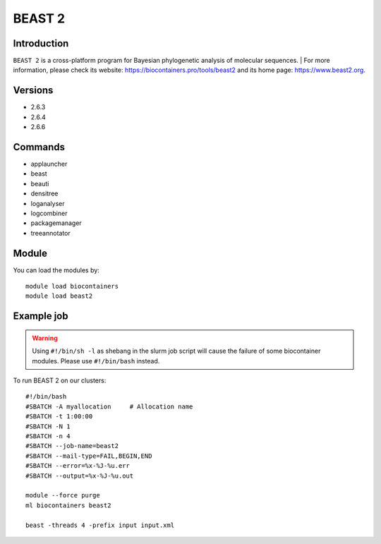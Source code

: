 .. _backbone-label:

BEAST 2
==============================

Introduction
~~~~~~~~
``BEAST 2`` is a cross-platform program for Bayesian phylogenetic analysis of molecular sequences. | For more information, please check its website: https://biocontainers.pro/tools/beast2 and its home page: https://www.beast2.org.

Versions
~~~~~~~~
- 2.6.3
- 2.6.4
- 2.6.6

Commands
~~~~~~~
- applauncher
- beast
- beauti
- densitree
- loganalyser
- logcombiner
- packagemanager
- treeannotator

Module
~~~~~~~~
You can load the modules by::
    
    module load biocontainers
    module load beast2

Example job
~~~~~
.. warning::
    Using ``#!/bin/sh -l`` as shebang in the slurm job script will cause the failure of some biocontainer modules. Please use ``#!/bin/bash`` instead.

To run BEAST 2 on our clusters::

    #!/bin/bash
    #SBATCH -A myallocation     # Allocation name 
    #SBATCH -t 1:00:00
    #SBATCH -N 1
    #SBATCH -n 4
    #SBATCH --job-name=beast2
    #SBATCH --mail-type=FAIL,BEGIN,END
    #SBATCH --error=%x-%J-%u.err
    #SBATCH --output=%x-%J-%u.out

    module --force purge
    ml biocontainers beast2
  
    beast -threads 4 -prefix input input.xml
